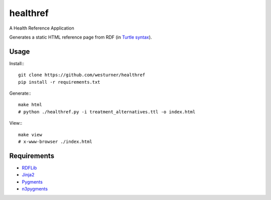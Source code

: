 healthref
==========

A Health Reference Application

Generates a static HTML reference page from RDF 
(in `Turtle syntax <https://en.wikipedia.org/wiki/Turtle_(syntax)>`_).


Usage
------
Install:::

    git clone https://github.com/westurner/healthref
    pip install -r requirements.txt

Generate:::

    make html
    # python ./healthref.py -i treatment_alternatives.ttl -o index.html

View:::

    make view
    # x-www-browser ./index.html
    

Requirements
-------------
* `RDFLib <https://github.com/RDFLib/rdflib>`_
* `Jinja2 <https://github.com/mitsuhiko/jinja2>`_
* `Pygments <https://bitbucket.org/birkenfeld/pygments-main>`_
* `n3pygments <https://github.com/gniezen/n3pygments>`_

